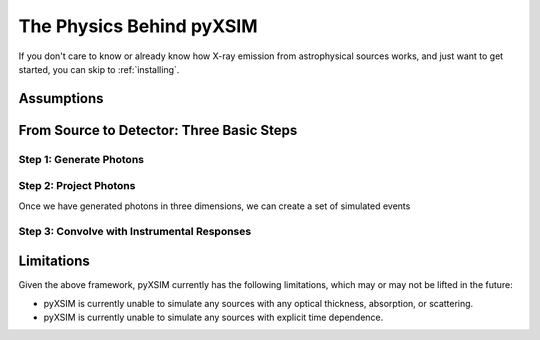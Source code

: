 .. _physics:

The Physics Behind pyXSIM
=========================

If you don't care to know or already know how X-ray emission from astrophysical sources works, and just want to get
started, you can skip to :ref:`installing`.

Assumptions
-----------

From Source to Detector: Three Basic Steps
------------------------------------------

Step 1: Generate Photons
++++++++++++++++++++++++

Step 2: Project Photons
+++++++++++++++++++++++

Once we have generated photons in three dimensions, we can create a set of simulated events

Step 3: Convolve with Instrumental Responses
++++++++++++++++++++++++++++++++++++++++++++

Limitations
-----------

Given the above framework, pyXSIM currently has the following limitations, which may or may not be 
lifted in the future: 

* pyXSIM is currently unable to simulate any sources with any optical thickness, absorption, or scattering.
* pyXSIM is currently unable to simulate any sources with explicit time dependence.
